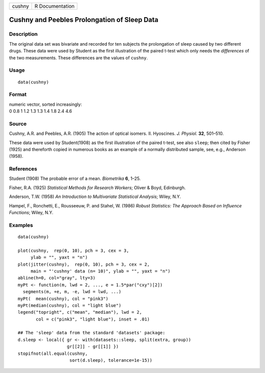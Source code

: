 +--------+-----------------+
| cushny | R Documentation |
+--------+-----------------+

Cushny and Peebles Prolongation of Sleep Data
---------------------------------------------

Description
~~~~~~~~~~~

The original data set was bivariate and recorded for ten subjects the
prolongation of sleep caused by two different drugs. These data were
used by Student as the first illustration of the paired t-test which
only needs the *differences* of the two measurements. These differences
are the values of ``cushny``.

Usage
~~~~~

::

    data(cushny)

Format
~~~~~~

| numeric vector, sorted increasingly:
| 0 0.8 1 1.2 1.3 1.3 1.4 1.8 2.4 4.6

Source
~~~~~~

Cushny, A.R. and Peebles, A.R. (1905) The action of optical isomers. II.
Hyoscines. *J. Physiol.* **32**, 501–510.

These data were used by Student(1908) as the first illustration of the
paired t-test, see also ``sleep``; then cited by Fisher (1925) and
thereforth copied in numerous books as an example of a normally
distributed sample, see, e.g., Anderson (1958).

References
~~~~~~~~~~

Student (1908) The probable error of a mean. *Biometrika* **6**, 1–25.

Fisher, R.A. (1925) *Statistical Methods for Research Workers*; Oliver &
Boyd, Edinburgh.

Anderson, T.W. (1958) *An Introduction to Multivariate Statistical
Analysis*; Wiley, N.Y.

Hampel, F., Ronchetti, E., Rousseeuw, P. and Stahel, W. (1986) *Robust
Statistics: The Approach Based on Influence Functions*; Wiley, N.Y.

Examples
~~~~~~~~

::

    data(cushny)

    plot(cushny,  rep(0, 10), pch = 3, cex = 3,
         ylab = "", yaxt = "n")
    plot(jitter(cushny),  rep(0, 10), pch = 3, cex = 2,
         main = "'cushny' data (n= 10)", ylab = "", yaxt = "n")
    abline(h=0, col="gray", lty=3)
    myPt <- function(m, lwd = 2, ..., e = 1.5*par("cxy")[2])
      segments(m, +e, m, -e, lwd = lwd, ...)
    myPt(  mean(cushny), col = "pink3")
    myPt(median(cushny), col = "light blue")
    legend("topright", c("mean", "median"), lwd = 2,
           col = c("pink3", "light blue"), inset = .01)

    ## The 'sleep' data from the standard 'datasets' package:
    d.sleep <- local({ gr <- with(datasets::sleep, split(extra, group))
                       gr[[2]] - gr[[1]] })
    stopifnot(all.equal(cushny,
                        sort(d.sleep), tolerance=1e-15))
